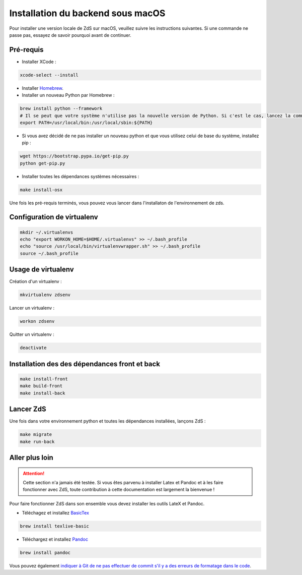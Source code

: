 ==================================
Installation du backend sous macOS
==================================

Pour installer une version locale de ZdS sur macOS, veuillez suivre les instructions suivantes.
Si une commande ne passe pas, essayez de savoir pourquoi avant de continuer.

Pré-requis
==========

- Installer XCode :

.. sourcecode:: bash

  xcode-select --install

- Installer `Homebrew <http://brew.sh/>`_.
- Installer un nouveau Python par Homebrew :

.. sourcecode:: bash

  brew install python --framework
  # Il se peut que votre système n'utilise pas la nouvelle version de Python. Si c'est le cas, lancez la commande suivante.
  export PATH=/usr/local/bin:/usr/local/sbin:${PATH}

- Si vous avez décidé de ne pas installer un nouveau python et que vous utilisez celui de base du système, installez pip :

.. sourcecode:: bash

  wget https://bootstrap.pypa.io/get-pip.py
  python get-pip.py

- Installer toutes les dépendances systèmes nécessaires :

.. sourcecode:: bash

  make install-osx

Une fois les pré-requis terminés, vous pouvez vous lancer dans l'installaton de l'environnement de zds.

Configuration de virtualenv
===========================

.. sourcecode:: bash

  mkdir ~/.virtualenvs
  echo "export WORKON_HOME=$HOME/.virtualenvs" >> ~/.bash_profile
  echo "source /usr/local/bin/virtualenvwrapper.sh" >> ~/.bash_profile
  source ~/.bash_profile

Usage de virtualenv
===================

Création d'un virtualenv :

.. sourcecode:: bash

  mkvirtualenv zdsenv

Lancer un virtualenv :

.. sourcecode:: bash

  workon zdsenv

Quitter un virtualenv :

.. sourcecode:: bash

  deactivate


Installation des des dépendances front et back
==============================================

.. sourcecode:: bash

  make install-front
  make build-front
  make install-back

Lancer ZdS
==========

Une fois dans votre environnement python et toutes les dépendances installées, lançons ZdS :

.. sourcecode:: bash

    make migrate
    make run-back

Aller plus loin
===============

.. Attention::

    Cette section n'a jamais été testée. Si vous êtes parvenu à installer Latex et Pandoc et à les faire fonctionner avec ZdS, toute contribution à cette documentation est largement la bienvenue !

Pour faire fonctionner ZdS dans son ensemble vous devez installer les outils LateX et Pandoc.

- Téléchagez et installez `BasicTex <http://www.tug.org/mactex/morepackages.html>`_

.. sourcecode:: bash

  brew install texlive-basic

- Téléchargez et installez `Pandoc <https://github.com/jgm/pandoc/releases>`_

.. sourcecode:: bash

  brew install pandoc


Vous pouvez également `indiquer à Git de ne pas effectuer de commit s'il y a des erreurs de formatage dans le code <../utils/git-pre-hook.html>`__.
